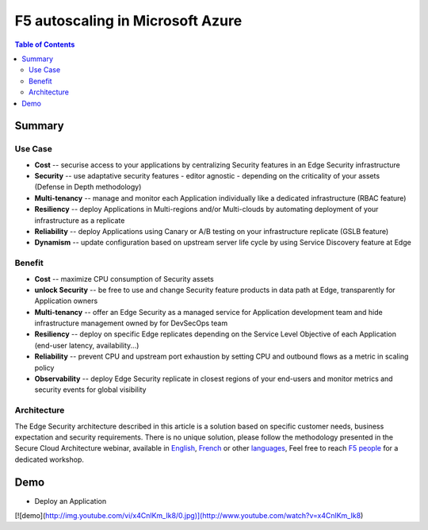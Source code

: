 F5 autoscaling in Microsoft Azure
==================================================

.. contents:: Table of Contents

Summary
###############
Use Case
*********************
- **Cost** -- securise access to your applications by centralizing Security features in an Edge Security infrastructure
- **Security** -- use adaptative security features - editor agnostic - depending on the criticality of your assets (Defense in Depth methodology)
- **Multi-tenancy** -- manage and monitor each Application individually like a dedicated infrastructure (RBAC feature)
- **Resiliency** -- deploy Applications in Multi-regions and/or Multi-clouds by automating deployment of your infrastructure as a replicate
- **Reliability** -- deploy Applications using Canary or A/B testing on your infrastructure replicate (GSLB feature)
- **Dynamism** -- update configuration based on upstream server life cycle by using Service Discovery feature at Edge

Benefit
*********************
- **Cost** -- maximize CPU consumption of Security assets
- **unlock Security** -- be free to use and change Security feature products in data path at Edge, transparently for Application owners
- **Multi-tenancy** -- offer an Edge Security as a managed service for Application development team and hide infrastructure management owned by for DevSecOps team
- **Resiliency** -- deploy on specific Edge replicates depending on the Service Level Objective of each Application (end-user latency, availability...)
- **Reliability** -- prevent CPU and upstream port exhaustion by setting CPU and outbound flows as a metric in scaling policy
- **Observability** -- deploy Edge Security replicate in closest regions of your end-users and monitor metrics and security events for global visibility

Architecture
*********************
The Edge Security architecture described in this article is a solution based on specific customer needs, business expectation and security requirements.
There is no unique solution, please follow the methodology presented in the Secure Cloud Architecture webinar, available in
`English <https://gateway.on24.com/wcc/eh/1140560/lp/2200026/f5-emea-webinar-march-2020-english>`_,
`French <https://gateway.on24.com/wcc/eh/1140560/lp/2209631/f5-emea-webinar-march-2020-french>`_
or other `languages  <https://www.f5.com/c/emea-2020/emea-webinar-library>`_,
Feel free to reach `F5 people <https://www.linkedin.com/company/f5/people/>`_ for a dedicated workshop.

.. figure:: _figure/Architecture_INBOUND.png


Demo
###############
- Deploy an Application

[![demo](http://img.youtube.com/vi/x4CnlKm_Ik8/0.jpg)](http://www.youtube.com/watch?v=x4CnlKm_Ik8)







